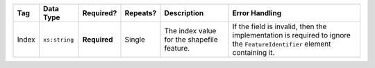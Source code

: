 .. This file is auto-generated.  Do not edit it by hand!

+--------------+---------------+--------------+--------------+------------------------------------------+------------------------------------------+
| Tag          | Data Type     | Required?    | Repeats?     | Description                              | Error Handling                           |
+==============+===============+==============+==============+==========================================+==========================================+
| Index        | ``xs:string`` | **Required** | Single       | The index value for the shapefile        | If the field is invalid, then the        |
|              |               |              |              | feature.                                 | implementation is required to ignore the |
|              |               |              |              |                                          | ``FeatureIdentifier`` element containing |
|              |               |              |              |                                          | it.                                      |
+--------------+---------------+--------------+--------------+------------------------------------------+------------------------------------------+
